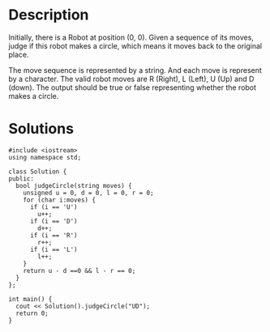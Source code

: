 * Description
 Initially, there is a Robot at position (0, 0). Given a sequence of its moves, judge if this robot makes a circle, which means it moves back to the original place.

The move sequence is represented by a string. And each move is represent by a character. The valid robot moves are R (Right), L (Left), U (Up) and D (down). The output should be true or false representing whether the robot makes a circle.

* Solutions
#+BEGIN_SRC C++
  #include <iostream>
  using namespace std;

  class Solution {
  public:
    bool judgeCircle(string moves) {
      unsigned u = 0, d = 0, l = 0, r = 0;
      for (char i:moves) {
        if (i == 'U')
          u++;
        if (i == 'D')
          d++;
        if (i == 'R')
          r++;
        if (i == 'L')
          l++;
      }
      return u - d ==0 && l - r == 0;
    }
  };

  int main() {
    cout << Solution().judgeCircle("UD");
    return 0;
  }
#+END_SRC

#+RESULTS:
: 1
